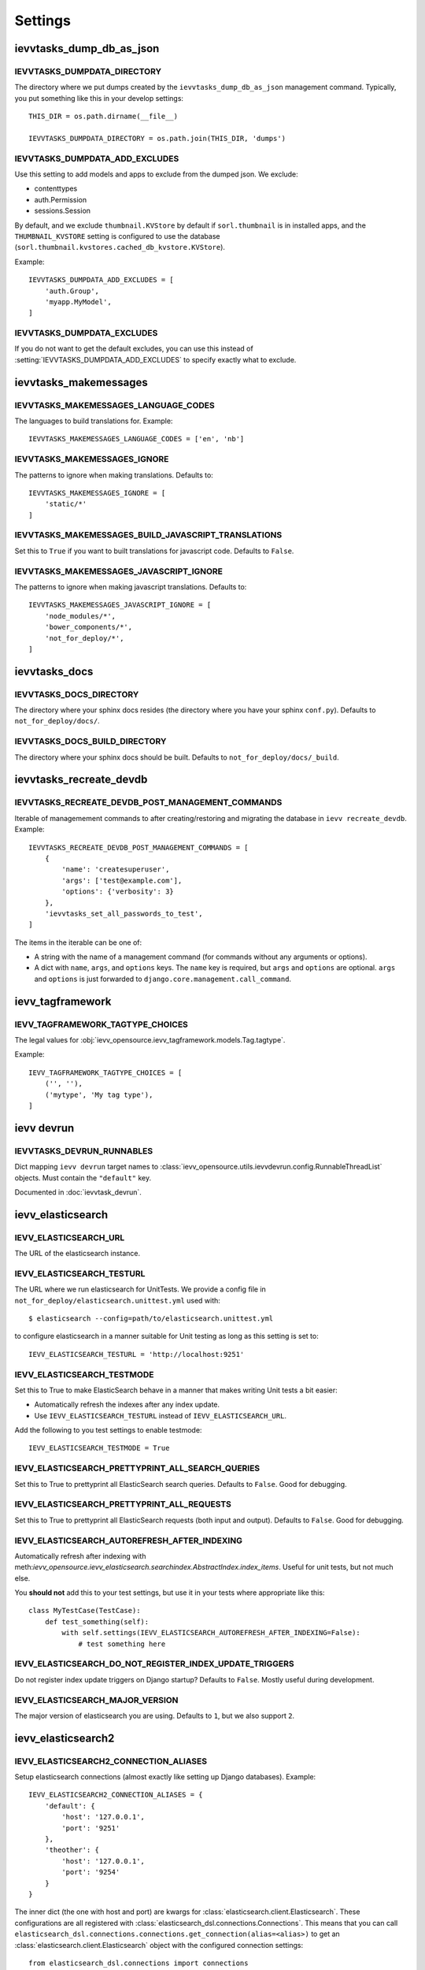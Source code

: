 ########
Settings
########


*************************
ievvtasks_dump_db_as_json
*************************

.. setting:: IEVVTASKS_DUMPDATA_DIRECTORY

IEVVTASKS_DUMPDATA_DIRECTORY
============================
The directory where we put dumps created by the ``ievvtasks_dump_db_as_json``
management command. Typically, you put something like this in your develop settings::

    THIS_DIR = os.path.dirname(__file__)

    IEVVTASKS_DUMPDATA_DIRECTORY = os.path.join(THIS_DIR, 'dumps')


.. setting:: IEVVTASKS_DUMPDATA_ADD_EXCLUDES

IEVVTASKS_DUMPDATA_ADD_EXCLUDES
===============================
Use this setting to add models and apps to exclude from the dumped json. We exclude:

- contenttypes
- auth.Permission
- sessions.Session

By default, and we exclude ``thumbnail.KVStore`` by default if ``sorl.thumbnail`` is
in installed apps, and the ``THUMBNAIL_KVSTORE`` setting is configured to use the
database (``sorl.thumbnail.kvstores.cached_db_kvstore.KVStore``).

Example::

    IEVVTASKS_DUMPDATA_ADD_EXCLUDES = [
        'auth.Group',
        'myapp.MyModel',
    ]



.. setting:: IEVVTASKS_DUMPDATA_EXCLUDES

IEVVTASKS_DUMPDATA_EXCLUDES
===========================
If you do not want to get the default excludes, you can use this instead of
:setting:`IEVVTASKS_DUMPDATA_ADD_EXCLUDES` to specify exactly what to
exclude.


**********************
ievvtasks_makemessages
**********************


.. setting:: IEVVTASKS_MAKEMESSAGES_LANGUAGE_CODES

IEVVTASKS_MAKEMESSAGES_LANGUAGE_CODES
=====================================
The languages to build translations for. Example::

    IEVVTASKS_MAKEMESSAGES_LANGUAGE_CODES = ['en', 'nb']


.. setting:: IEVVTASKS_MAKEMESSAGES_IGNORE

IEVVTASKS_MAKEMESSAGES_IGNORE
=============================
The patterns to ignore when making translations. Defaults to::

    IEVVTASKS_MAKEMESSAGES_IGNORE = [
        'static/*'
    ]


.. setting:: IEVVTASKS_MAKEMESSAGES_BUILD_JAVASCRIPT_TRANSLATIONS

IEVVTASKS_MAKEMESSAGES_BUILD_JAVASCRIPT_TRANSLATIONS
====================================================
Set this to ``True`` if you want to built translations for javascript code. Defaults to ``False``.


.. setting:: IEVVTASKS_MAKEMESSAGES_JAVASCRIPT_IGNORE

IEVVTASKS_MAKEMESSAGES_JAVASCRIPT_IGNORE
========================================
The patterns to ignore when making javascript translations. Defaults to::

    IEVVTASKS_MAKEMESSAGES_JAVASCRIPT_IGNORE = [
        'node_modules/*',
        'bower_components/*',
        'not_for_deploy/*',
    ]



**************
ievvtasks_docs
**************


.. setting:: IEVVTASKS_DOCS_DIRECTORY

IEVVTASKS_DOCS_DIRECTORY
========================
The directory where your sphinx docs resides (the directory where you have your sphinx ``conf.py``).
Defaults to ``not_for_deploy/docs/``.

.. setting:: IEVVTASKS_DOCS_BUILD_DIRECTORY

IEVVTASKS_DOCS_BUILD_DIRECTORY
==============================
The directory where your sphinx docs should be built.
Defaults to ``not_for_deploy/docs/_build``.



************************
ievvtasks_recreate_devdb
************************

.. setting:: IEVVTASKS_RECREATE_DEVDB_POST_MANAGEMENT_COMMANDS

IEVVTASKS_RECREATE_DEVDB_POST_MANAGEMENT_COMMANDS
=================================================
Iterable of managemement commands to after creating/restoring and migrating the
database in ``ievv recreate_devdb``. Example::

    IEVVTASKS_RECREATE_DEVDB_POST_MANAGEMENT_COMMANDS = [
        {
            'name': 'createsuperuser',
            'args': ['test@example.com'],
            'options': {'verbosity': 3}
        },
        'ievvtasks_set_all_passwords_to_test',
    ]

The items in the iterable can be one of:

- A string with the name of a management command (for commands without any
  arguments or options).
- A dict with ``name``, ``args``, and ``options`` keys. The
  ``name`` key is required, but ``args`` and ``options`` are
  optional. ``args`` and ``options`` is just forwarded to
  ``django.core.management.call_command``.


*****************
ievv_tagframework
*****************


.. setting:: IEVV_TAGFRAMEWORK_TAGTYPE_CHOICES

IEVV_TAGFRAMEWORK_TAGTYPE_CHOICES
=================================
The legal values for :obj:`ievv_opensource.ievv_tagframework.models.Tag.tagtype`.

Example::

    IEVV_TAGFRAMEWORK_TAGTYPE_CHOICES = [
        ('', ''),
        ('mytype', 'My tag type'),
    ]


***********
ievv devrun
***********

.. setting:: IEVVTASKS_DEVRUN_RUNNABLES

IEVVTASKS_DEVRUN_RUNNABLES
==========================
Dict mapping ``ievv devrun`` target names to :class:`ievv_opensource.utils.ievvdevrun.config.RunnableThreadList`
objects. Must contain the ``"default"`` key.

Documented in :doc:`ievvtask_devrun`.



******************
ievv_elasticsearch
******************


.. setting:: IEVV_ELASTICSEARCH_URL

IEVV_ELASTICSEARCH_URL
======================
The URL of the elasticsearch instance.



.. setting:: IEVV_ELASTICSEARCH_TESTURL

IEVV_ELASTICSEARCH_TESTURL
==========================
The URL where we run elasticsearch for UnitTests.
We provide a config file in ``not_for_deploy/elasticsearch.unittest.yml`` used with::

    $ elasticsearch --config=path/to/elasticsearch.unittest.yml

to configure elasticsearch in a manner suitable for Unit testing as long as this setting
is set to::

    IEVV_ELASTICSEARCH_TESTURL = 'http://localhost:9251'


.. setting:: IEVV_ELASTICSEARCH_TESTMODE

IEVV_ELASTICSEARCH_TESTMODE
===========================

Set this to True to make ElasticSearch behave in a manner that
makes writing Unit tests a bit easier:

- Automatically refresh the indexes after any index update.
- Use ``IEVV_ELASTICSEARCH_TESTURL`` instead of ``IEVV_ELASTICSEARCH_URL``.

Add the following to you test settings to enable testmode::

    IEVV_ELASTICSEARCH_TESTMODE = True


.. setting:: IEVV_ELASTICSEARCH_PRETTYPRINT_ALL_SEARCH_QUERIES

IEVV_ELASTICSEARCH_PRETTYPRINT_ALL_SEARCH_QUERIES
=================================================

Set this to True to prettyprint all ElasticSearch search queries. Defaults to ``False``.
Good for debugging.


.. setting:: IEVV_ELASTICSEARCH_PRETTYPRINT_ALL_REQUESTS

IEVV_ELASTICSEARCH_PRETTYPRINT_ALL_REQUESTS
===========================================

Set this to True to prettyprint all ElasticSearch requests (both input and output).
Defaults to ``False``. Good for debugging.


.. setting:: IEVV_ELASTICSEARCH_AUTOREFRESH_AFTER_INDEXING

IEVV_ELASTICSEARCH_AUTOREFRESH_AFTER_INDEXING
=============================================
Automatically refresh after indexing with
meth:`ievv_opensource.ievv_elasticsearch.searchindex.AbstractIndex.index_items`.
Useful for unit tests, but not much else.

You **should not** add this to your test settings, but use it in your
tests where appropriate like this::

    class MyTestCase(TestCase):
        def test_something(self):
            with self.settings(IEVV_ELASTICSEARCH_AUTOREFRESH_AFTER_INDEXING=False):
                # test something here



.. setting:: IEVV_ELASTICSEARCH_DO_NOT_REGISTER_INDEX_UPDATE_TRIGGERS

IEVV_ELASTICSEARCH_DO_NOT_REGISTER_INDEX_UPDATE_TRIGGERS
========================================================
Do not register index update triggers on Django startup? Defaults to ``False``.
Mostly useful during development.


.. setting:: IEVV_ELASTICSEARCH_MAJOR_VERSION

IEVV_ELASTICSEARCH_MAJOR_VERSION
================================
The major version of elasticsearch you are using. Defaults to ``1``, but we also
support ``2``.



*******
ievv_elasticsearch2
*******

.. setting:: IEVV_ELASTICSEARCH2_CONNECTION_ALIASES

IEVV_ELASTICSEARCH2_CONNECTION_ALIASES
==========================
Setup elasticsearch connections (almost exactly like setting up Django databases). Example::

    IEVV_ELASTICSEARCH2_CONNECTION_ALIASES = {
        'default': {
            'host': '127.0.0.1',
            'port': '9251'
        },
        'theother': {
            'host': '127.0.0.1',
            'port': '9254'
        }
    }

The inner dict (the one with host and port) are kwargs for
:class:`elasticsearch.client.Elasticsearch`. These configurations
are all registered with :class:`elasticsearch_dsl.connections.Connections`.
This means that you can call ``elasticsearch_dsl.connections.connections.get_connection(alias=<alias>)``
to get an :class:`elasticsearch.client.Elasticsearch` object with the configured connection
settings::

    from elasticsearch_dsl.connections import connections

    default_elasticsearch = connections.get_connection()  # defaults to alias="default"
    theother_elasticsearch = connections.get_connection(alias="theother")

Elasticsearch-dsl also uses :class:`elasticsearch_dsl.connections.Connections`, so this
means that you can use these aliases with :meth:`elasticsearch_dsl.search.Search.using`
and :meth:`ievv_opensource.ievv_elasticsearch2.search.Search.using`::

    from ievv_opensource import ievv_elasticsearch2

    result = ievv_elasticsearch2.Search()\
        .query('match', name='Peter')\
        .using('theother')
        .execute()

.. note:: The ``IEVV_ELASTICSEARCH2_CONNECTION_ALIASES`` setting only works if you add
    ``ievv_elasticsearch2`` to ``INSTALLED_APPS`` with the AppConfig::

        INSTALLED_APPS = [
            # .. Other apps ...
            "ievv_opensource.ievv_elasticsearch2.apps.IevvEsAppConfig",
        ]


.. setting:: IEVV_ELASTICSEARCH2_DEBUGTRANSPORT_PRETTYPRINT_ALL_REQUESTS

IEVV_ELASTICSEARCH2_DEBUGTRANSPORT_PRETTYPRINT_ALL_REQUESTS
===============================================
If this is ``True``, it makes :class:`ievv_opensource.ievv_elasticsearch2.transport.debug.DebugTransport`
prettyprint all requests performed by any :class:`elasticsearch.client.Elasticsearch`
object it is configured as the ``transport_class`` for.

This does not work unless you use :class:`ievv_opensource.ievv_elasticsearch2.transport.debug.DebugTransport`
as the transport class. This is easiest to achieve by just adding it to your
:setting:`IEVV_ELASTICSEARCH2_CONNECTION_ALIASES` setting::

    IEVV_ELASTICSEARCH2_CONNECTION_ALIASES = {
        'default': {
            'host': '<somehost>',
            'port': '<someport>',
            'transport_class': 'ievv_opensource.ievv_elasticsearch2.transport.debug.DebugTransport'
        }
    }

You may want to set this to ``True`` to just see all elasticsearch requests and responses,
but you can also use this in tests to debug just some requests::

    class MyTest(TestCase):
        def test_something(self):
            # ... some code here ...
            with self.settings(IEVV_ELASTICSEARCH2_DEBUGTRANSPORT_PRETTYPRINT_ALL_REQUESTS=True):
                # ... some elasticsearch queries here ...
            # ... more code here ...


*****
utils
*****

.. setting:: IEVV_SLUGIFY_CHARACTER_REPLACE_MAP

IEVV_SLUGIFY_CHARACTER_REPLACE_MAP
==================================
Custom character replacement map for the ``ievv_slugify`` function



.. setting:: IEVV_COLORIZE_USE_COLORS

IEVV_COLORIZE_USE_COLORS
========================
Colorize output from :func:`ievv_opensource.utils.ievv_colorize.colorize`? Defaults
to ``True``.
